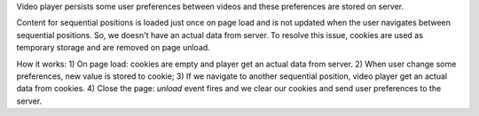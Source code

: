 Video player persists some user preferences between videos and these
preferences are stored on server.

Content for sequential positions is loaded just once on page load and is not
updated when the user navigates between sequential positions. So, we doesn't
have an actual data from server.
To resolve this issue, cookies are used as temporary storage and are removed
on page unload.

How it works:
1) On page load: cookies are empty and player get an actual data from server.
2) When user change some preferences, new value is stored to cookie;
3) If we navigate to another sequential position, video player get an actual data
from cookies.
4) Close the page: `unload` event fires and we clear our cookies and send user
preferences to the server.
